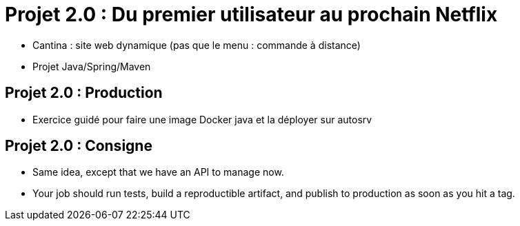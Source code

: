 
[{invert}]
= Projet 2.0 : Du premier utilisateur au prochain Netflix

* Cantina : site web dynamique (pas que le menu : commande à distance)
* Projet Java/Spring/Maven

== Projet 2.0 : Production

* Exercice guidé pour faire une image Docker java et la déployer sur autosrv

== Projet 2.0 : Consigne

* Same idea, except that we have an API to manage now.
* Your job should run tests, build a reproductible artifact, and publish to production as soon as you hit a tag.
